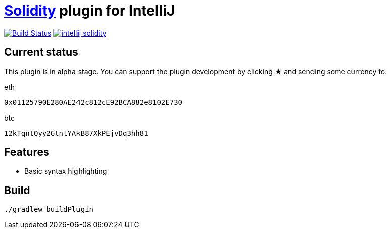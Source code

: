= link:https://solidity.readthedocs.io/[Solidity] plugin for IntelliJ

image:https://travis-ci.org/SerCeMan/intellij-solidity.svg?branch=master["Build Status", link="https://travis-ci.org/SerCeMan/intellij-solidity"]
image:https://badges.gitter.im/SerCeMan/intellij-solidity.svg[link="https://gitter.im/SerCeMan/intellij-solidity?utm_source=badge&utm_medium=badge&utm_campaign=pr-badge&utm_content=badge"]

== Current status

This plugin is in alpha stage. You can support the plugin development by clicking ★ and sending some currency to:

[title=eth]
----
0x01125790E280AE242c812cE92BCA882e8102E730
----

[title=btc]
----
12kTqntQyy2GtntYAkB87XkPEjvDq3hh81
----

== Features

* Basic syntax highlighting

== Build

[source,bash]
----
./gradlew buildPlugin
----
